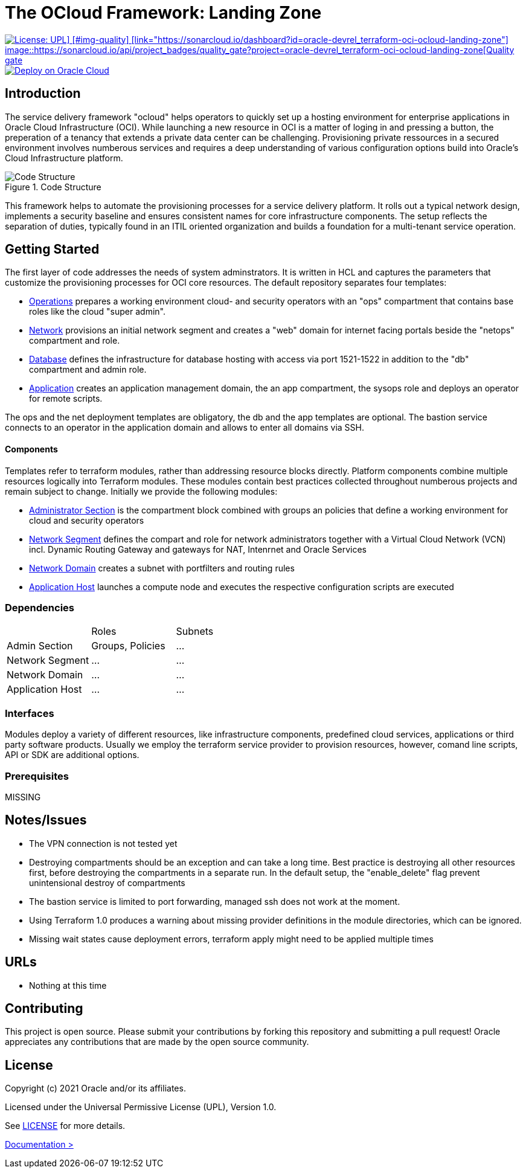 = The OCloud Framework: Landing Zone

[#img-license]
[link="https://img.shields.io/badge/license-UPL-green"]
image::https://img.shields.io/badge/license-UPL-green[License: UPL] [#img-quality] [link="https://sonarcloud.io/dashboard?id=oracle-devrel_terraform-oci-ocloud-landing-zone"] image::https://sonarcloud.io/api/project_badges/quality_gate?project=oracle-devrel_terraform-oci-ocloud-landing-zone[Quality gate]


[#img-deployment]
[link="https://cloud.oracle.com/resourcemanager/stacks/create?zipUrl=https://github.com/oracle-devrel/terraform-oci-ocloud-landing-zone/archive/refs/heads/main.zip"]
image::https://oci-resourcemanager-plugin.plugins.oci.oraclecloud.com/latest/deploy-to-oracle-cloud.svg[Deploy on Oracle Cloud]

== Introduction
The service delivery framework "ocloud" helps operators to quickly set up a hosting environment for enterprise applications in Oracle Cloud Infrastructure (OCI). While launching a new resource in OCI is a matter of loging in and pressing a button, the preperation of a tenancy that extends a private data center can be challenging. Provisioning private ressources in a secured environment involves numberous services and requires a deep understanding of various configuration options build into Oracle's Cloud Infrastructure platform.

[#img-structure] 
.Code Structure 
image::doc/image/code_structure.png[Code Structure]


This framework helps to automate the provisioning processes for a service delivery platform. It rolls out a typical network design, implements a security baseline and ensures consistent names for core infrastructure components. The setup reflects the separation of duties, typically found in an ITIL oriented organization and builds a foundation for a multi-tenant service operation. 

== Getting Started
The first layer of code addresses the needs of system adminstrators. It is written in HCL and captures the parameters that customize the provisioning processes for OCI core resources. The default repository separates four templates:

* https://gitlab.com/tboettjer/ocloud-platform/-/blob/master/operation.tf[Operations] prepares a working environment cloud- and security operators with an "ops" compartment that contains base roles like the cloud "super admin".
* https://gitlab.com/tboettjer/ocloud-platform/-/blob/master/network.tf[Network] provisions an initial network segment and creates a "web" domain for internet facing portals beside the "netops" compartment and role.
* https://gitlab.com/tboettjer/ocloud-platform/-/blob/master/database.tf[Database] defines the infrastructure for database hosting with access via port 1521-1522 in addition to the "db" compartment and admin role.
* https://gitlab.com/tboettjer/ocloud-platform/-/blob/master/application.tf[Application] creates an application management domain, the an app compartment, the sysops role and deploys an operator for remote scripts.

The ops and the net deployment templates are obligatory, the db and the app templates are optional. The bastion service connects to an operator in the application domain and allows to enter all domains via SSH.

==== Components
Templates refer to terraform modules, rather than addressing resource blocks directly. Platform components combine multiple resources logically into Terraform modules. These modules contain best practices collected throughout numberous projects and remain subject to change. Initially we provide the following modules:

* https://gitlab.com/tboettjer/ocloud-platform/-/tree/master/module/admin_section[Administrator Section] is the compartment block combined with groups an policies that define a working environment for cloud and security operators
* https://gitlab.com/tboettjer/ocloud-platform/-/tree/master/module/network_segment[Network Segment] defines the compart and role for network administrators together with a Virtual Cloud Network (VCN) incl. Dynamic Routing Gateway and gateways for NAT, Intenrnet and Oracle Services
* https://gitlab.com/tboettjer/ocloud-platform/-/tree/master/module/network_domain[Network Domain] creates a subnet with portfilters and routing rules
* https://gitlab.com/tboettjer/ocloud-platform/-/tree/master/module/application_host[Application Host] launches a compute node and executes the respective configuration scripts are executed

=== Dependencies

[cols="1,1,1"]
|===
|
|Roles
|Subnets

|Admin Section
|Groups, Policies
|...

|Network Segment
|...
|...

|Network Domain
|... 
|...

|Application Host
|...
|...
|=== 

=== Interfaces

Modules deploy a variety of different resources, like infrastructure components, predefined cloud services, applications or third party software products. Usually we employ the terraform service provider to provision resources, however, comand line scripts, API or SDK are additional options.


=== Prerequisites
MISSING

== Notes/Issues
* The VPN connection is not tested yet
* Destroying compartments should be an exception and can take a long time. Best practice is destroying all other resources first, before destroying the compartments in a separate run. In the default setup, the "enable_delete" flag prevent unintensional destroy of compartments
* The bastion service is limited to port forwarding, managed ssh does not work at the moment. 
* Using Terraform 1.0 produces a warning about missing provider definitions in the module directories, which can be ignored.
* Missing wait states cause deployment errors, terraform apply might need to be applied multiple times

== URLs
* Nothing at this time

== Contributing
This project is open source.  Please submit your contributions by forking this repository and submitting a pull request!  Oracle appreciates any contributions that are made by the open source community.

== License
Copyright (c) 2021 Oracle and/or its affiliates.

Licensed under the Universal Permissive License (UPL), Version 1.0.

See link:LICENSE[LICENSE] for more details.

[.text-right]
link:doc/introduction.adoc[Documentation >]

